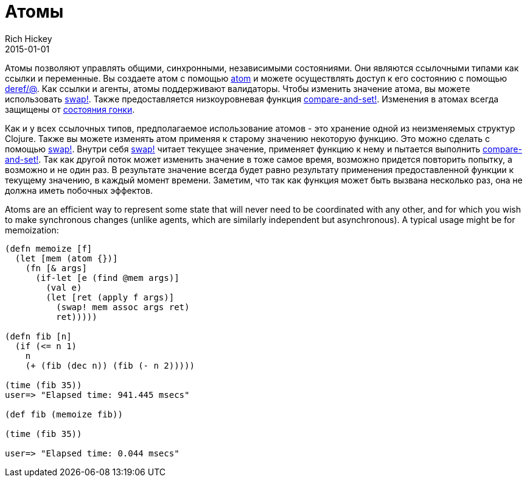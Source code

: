 = Атомы
Rich Hickey
2015-01-01
:type: reference
:toc: macro
:toc-title: Содержание
:icons: font
:prevpagehref: agents
:prevpagetitle: Agents
:nextpagehref: reducers
:nextpagetitle: Reducers

ifdef::env-github,env-browser[:outfilesuffix: .adoc]

Атомы позволяют управлять общими, синхронными, независимыми состояниями. Они являются ссылочными типами как ссылки и переменные. Вы создаете атом с помощью http://clojure.github.io/clojure/clojure.core-api.html#clojure.core/atom[atom] и можете осуществлять доступ к его состоянию с помощью http://clojure.github.io/clojure/clojure.core-api.html#clojure.core/deref[deref/@]. Как ссылки и агенты, атомы поддерживают валидаторы. Чтобы изменить значение атома, вы можете использовать http://clojure.github.io/clojure/clojure.core-api.html#clojure.core/swap![swap!]. Также предоставляется низкоуровневая функция http://clojure.github.io/clojure/clojure.core-api.html#clojure.core/compare-and-set![compare-and-set!]. Изменения в атомах всегда защищены от https://ru.wikipedia.org/wiki/Состояние_гонки[состояния гонки].

Как и у всех ссылочных типов, предполагаемое использование атомов - это хранение одной из неизменяемых структур Clojure. Также вы можете изменять атом применяя к старому значению некоторую функцию. Это можно сделать с помощью http://clojure.github.io/clojure/clojure.core-api.html#clojure.core/swap![swap!]. Внутри себя http://clojure.github.io/clojure/clojure.core-api.html#clojure.core/swap![swap!] читает текущее значение, применяет функцию к нему и пытается выполнить http://clojure.github.io/clojure/clojure.core-api.html#clojure.core/compare-and-set![compare-and-set!]. Так как другой поток может изменить значение в тоже самое время, возможно придется повторить попытку, а возможно и не один раз. В результате значение всегда будет равно результату применения предоставленной функции к текущему значению, в каждый момент времени. Заметим, что так как функция может быть вызвана несколько раз, она не должна иметь побочных эффектов.

Atoms are an efficient way to represent some state that will never need to be coordinated with any other, and for which you wish to make synchronous changes (unlike agents, which are similarly independent but asynchronous). A typical usage might be for memoization:

[source,clojure]
----
(defn memoize [f]
  (let [mem (atom {})]
    (fn [& args]
      (if-let [e (find @mem args)]
        (val e)
        (let [ret (apply f args)]
          (swap! mem assoc args ret)
          ret)))))

(defn fib [n]
  (if (<= n 1)
    n
    (+ (fib (dec n)) (fib (- n 2)))))

(time (fib 35))
user=> "Elapsed time: 941.445 msecs"

(def fib (memoize fib))

(time (fib 35))

user=> "Elapsed time: 0.044 msecs"
----
